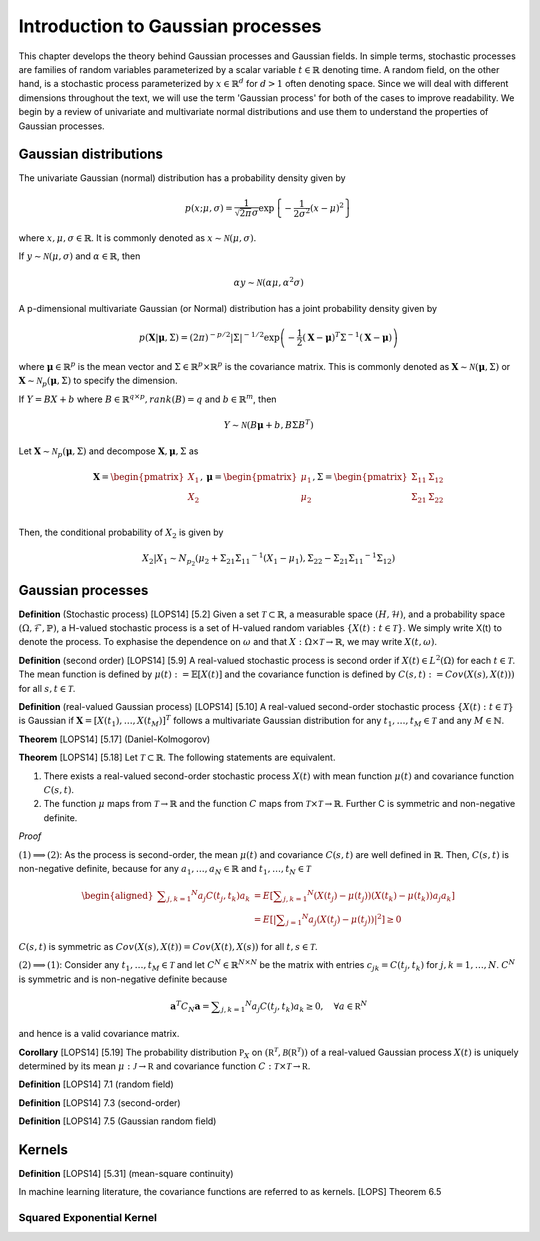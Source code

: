 Introduction to Gaussian processes
======================================

This chapter develops the theory behind Gaussian processes and Gaussian fields. In simple terms, stochastic processes are families of random variables parameterized by a scalar variable :math:`t \in \mathbb{R}` denoting time. A random field, on the other hand, is a stochastic process parameterized by :math:`x \in \mathbb{R}^d` for :math:`d > 1` often denoting space. Since we will deal with different dimensions throughout the text, we will use the term 'Gaussian process' for both of the cases to improve readability. We begin by a review of univariate and multivariate normal distributions and use them to understand the properties of Gaussian processes.

Gaussian distributions
--------------------------

The univariate Gaussian (normal) distribution has a probability density given by

.. math::

   p ( x; \mu, \sigma ) = \frac { 1 } { \sqrt { 2 \pi } \sigma } \exp \left\{ - \frac { 1 } { 2 \sigma ^ { 2 } } ( x - \mu ) ^ { 2 } \right\}

where :math:`x, \mu, \sigma \in \mathbb{R}`. It is commonly denoted as :math:`x \sim \mathcal{N}(\mu, \sigma)`.

If :math:`y \sim \mathcal{N}(\mu, \sigma)` and :math:`\alpha \in \mathbb{R}`, then

.. math::

   \alpha y \sim \mathcal{N}(\alpha \mu, \alpha^2 \sigma)


A p-dimensional multivariate Gaussian (or Normal) distribution has a joint probability density given by

.. math::

   p ( \mathbf { X} | \mathbf { \mu } , \Sigma ) = ( 2 \pi ) ^ { - p / 2 } | \Sigma | ^ { - 1 / 2 } \exp \left( - \frac { 1 } { 2 } ( \mathbf { X } - \mathbf { \mu } ) ^ { T } \Sigma ^ { - 1 } ( \mathbf { X } - \mathbf { \mu } ) \right)

where :math:`\mathbf{\mu} \in \mathbb{R}^p` is the mean vector and :math:`\Sigma \in \mathbb{R}^p \times \mathbb{R}^p` is the covariance matrix. This is commonly denoted as :math:`\mathbf{X} \sim \mathcal{N}(\mathbf{\mu}, \Sigma)` or :math:`\mathbf{X} \sim \mathcal{N}_p(\mathbf{\mu}, \Sigma)` to specify the dimension.

If :math:`Y = BX + b` where :math:`B \in \mathbb{R}^{q \times p}, rank(B) = q` and :math:`b \in \mathbb{R}^m`, then

.. math::

   Y \sim \mathcal{N}(B\mathbf{\mu} + b, B \Sigma B^T)


Let :math:`\mathbf{X} \sim \mathcal{N}_p(\mathbf{\mu}, \Sigma)` and decompose :math:`\mathbf{X}, \mathbf{\mu}, \Sigma` as 

.. math::

   \mathbf{X} = \begin{pmatrix}
   X_1 \\
   X_2
   \end{pmatrix},
   \mathbf{\mu} = \begin{pmatrix}
   \mu_1 \\ \mu_2
   \end{pmatrix},
   \Sigma = \begin{pmatrix}
   \Sigma_{11} & \Sigma_{12} \\ \Sigma_{21} & \Sigma_{22} \\
   \end{pmatrix}

.. where p = p _ { 1 } + p _ { 2 } , X _ { 1 } \in \mathbb{R} ^ { p _ { 1 } } , X _ { 2 } \in \mathbb{R} ^ { p _ { 2 } } \\
   \mu _ { 1 } \in \mathbb{R} ^ { p _ { 1 } } , \mu _ { 2 } \in \mathbb{R} ^ { p _ { 2 } } \\
   \Sigma _ { 11 } \in \mathbb{R}^{p_1} \times \mathbb{R}^{p_1} , \Sigma _ { 12 } \in \mathbb{R} ^{p_1} \times \mathbb{R}^{p_2} , \Sigma _ { 21 } \in \mathbb{R}^{p_2} \times \mathbb{R}^{p_1} , \text { and } \Sigma _ { 22 } \in \mathbb{R}^{p_2} \times \mathbb{R}^{p_2}

Then, the conditional probability of :math:`X_2` is given by

.. math::

   X _ { 2 } | X _ { 1 } \sim N _ { p _ { 2 } }(\mu _ { 2 } + \Sigma _ { 21 } \Sigma _ { 11 } ^ { - 1 } \left( X _ { 1 } - \mu _ { 1 } \right), \Sigma _ { 22 } - \Sigma _ { 21 } \Sigma _ { 11 } ^ { - 1 } \Sigma _ { 12 })




Gaussian processes
----------------------


**Definition** (Stochastic process) [LOPS14] [5.2] Given a set :math:`\mathcal{T} \subset \mathbb{R}`, a measurable space  :math:`( H , \mathcal{H} )`, and a probability space :math:`(\Omega, \mathcal{F}, \mathbb{P})`, a H-valued stochastic process is a set of H-valued random variables :math:`\{X(t): t \in \mathcal{T}\}`. We simply write X(t) to denote the process. To exphasise the dependence on :math:`\omega` and that :math:`X : \Omega \times \mathcal{T} \rightarrow \mathbb{R}`, we may write :math:`X(t,\omega)`.

**Definition** (second order) [LOPS14] [5.9] A real-valued stochastic process is second order if :math:`X(t) \in L^2(\Omega)` for each :math:`t \in \mathcal{T}`. The mean function is defined by :math:`\mu(t) := \mathbb{E}[X(t)]` and the covariance function is defined by :math:`C(s, t) : = Cov(X(s), X(t)))` for all :math:`s,t \in \mathcal{T}`.

**Definition** (real-valued Gaussian process) [LOPS14] [5.10] A real-valued second-order stochastic process :math:`\{X(t): t \in \mathcal{T}\}` is Gaussian if :math:`\mathbf{X} = [X(t_1), \dotsc, X(t_M)]^T` follows a multivariate Gaussian distribution for any :math:`t_1, \dotsc, t_M \in \mathcal{T}` and any :math:`M \in \mathbb{N}`.

**Theorem** [LOPS14] [5.17] (Daniel-Kolmogorov)


**Theorem** [LOPS14] [5.18] Let :math:`\mathcal{T} \subset \mathbb{R}`. The following statements are equivalent.

(1) There exists a real-valued second-order stochastic process :math:`X(t)`  with mean function :math:`\mu(t)` and covariance function :math:`C(s, t)`.

(2) The function :math:`\mu` maps from :math:`\mathcal{T} \rightarrow \mathbb{R}` and the function :math:`C` maps from :math:`\mathcal{T} \times \mathcal{T} \rightarrow \mathbb{R}`. Further C is symmetric and non-negative definite.

*Proof*

:math:`(1) \implies (2)`: As the process is second-order, the mean :math:`\mu(t)` and covariance :math:`C(s, t)` are well defined in :math:`\mathbb{R}`. Then, :math:`C(s, t)` is non-negative definite, because for any :math:`a_1, \dotsc , a_N \in \mathbb{R}`
and :math:`t_1, \dotsc, t_N \in \mathcal{T}`

.. math::

   \left.\begin{aligned} \sum _ { j , k = 1 } ^ { N } a _ { j } C \left( t _ { j } , t _ { k } \right) a _ { k } & = E \left[ \sum _ { j , k = 1 } ^ { N } \left( X \left( t _ { j } \right) - \mu \left( t _ { j } \right) \right) \left( X \left( t _ { k } \right) - \mu \left( t _ { k } \right) \right) a _ { j } a _ { k } \right] \\ & = E \left[ | \sum _ { j = 1 } ^ { N } a _ { j } \left( X \left( t _ { j } \right) - \mu \left( t _ { j } \right) \right) | ^ { 2 } \right] \geq 0 \end{aligned} \right.

:math:`C(s, t)` is symmetric as :math:`Cov(X(s), X(t)) = Cov(X(t), X(s))` for all :math:`t,s \in \mathcal{T}`.

:math:`(2) \implies (1)`: Consider any :math:`t_1, \dotsc, t_M \in \mathcal{T}` and let :math:`C^N \in \mathbb{R}^{N \times N}` be the matrix with entries :math:`c_{jk} = C(t_j, t_k)` for :math:`j, k = 1, \dotsc, N`. :math:`C^N` is symmetric and is non-negative definite because

.. math::

   \mathbf { a } ^ { T } C _ { N } \mathbf { a } = \sum _ { j , k = 1 } ^ { N } a _ { j } C \left( t _ { j } , t _ { k } \right) a _ { k } \geq 0 , \quad \forall a \in \mathbb { R } ^ { N }

and hence is a valid covariance matrix.


**Corollary** [LOPS14] [5.19] The probability distribution :math:`\mathbb { P } _ { X }` on :math:`\left( \mathbb { R } ^ { \mathcal { T } } , \mathcal { B } \left( \mathbb { R } ^ { \mathcal { T } } \right) \right)` of a real-valued Gaussian process :math:`X(t)` is uniquely determined by its mean :math:`\mu : \mathcal { J } \rightarrow \mathbb { R }` and covariance function :math:`C : \mathcal { T } \times \mathcal { T } \rightarrow \mathbb { R }`.

**Definition** [LOPS14] 7.1 (random field)

**Definition** [LOPS14] 7.3 (second-order)

**Definition** [LOPS14] 7.5 (Gaussian random field)

Kernels
-----------

**Definition** [LOPS14] [5.31] (mean-square continuity)

In machine learning literature, the covariance functions are referred to as kernels.
[LOPS] Theorem 6.5

Squared Exponential Kernel
+++++++++++++++++++









